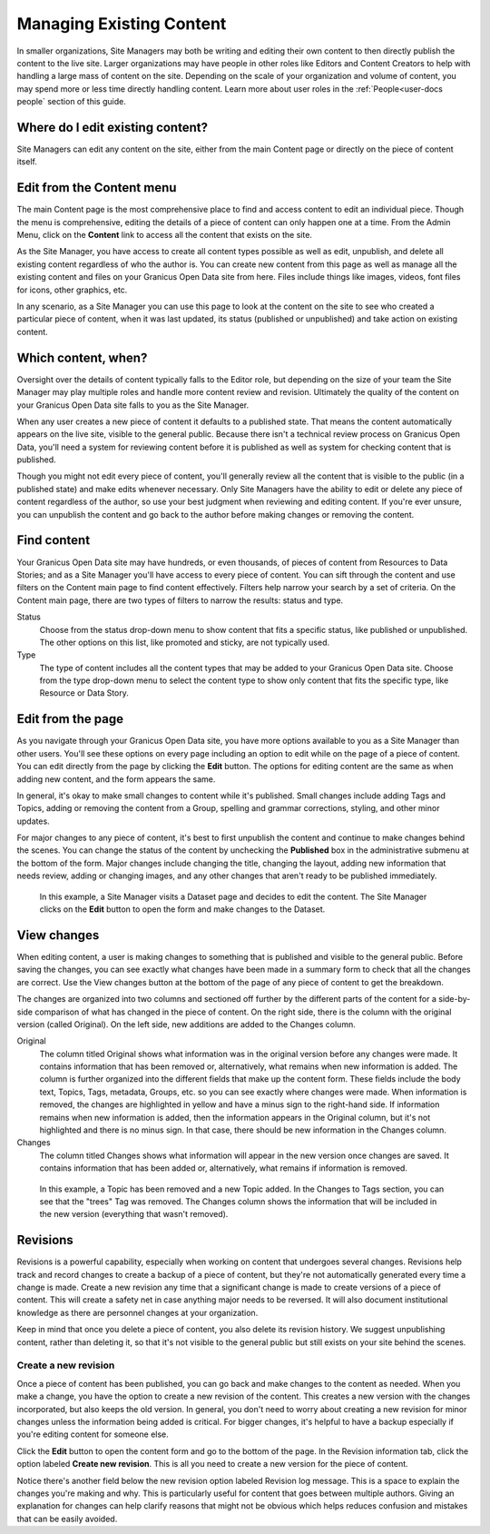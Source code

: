 .. _`user-docs managing existing content`:
=========================
Managing Existing Content
=========================

In smaller organizations, Site Managers may both be writing and editing their own content to then directly publish the content to the live site. Larger organizations may have people in other roles like Editors and Content Creators to help with handling a large mass of content on the site. Depending on the scale of your organization and volume of content, you may spend more or less time directly handling content. Learn more about user roles in the :ref:`People<user-docs people` section of this guide. 

Where do I edit existing content?
---------------------------------

Site Managers can edit any content on the site, either from the main Content page or directly on the piece of content itself.  

Edit from the Content menu 
-----------------------------

The main Content page is the most comprehensive place to find and access content to edit an individual piece. Though the menu is comprehensive, editing the details of a piece of content can only happen one at a time. From the Admin Menu, click on the **Content** link to access all the content that exists on the site.

As the Site Manager, you have access to create all content types possible as well as edit, unpublish, and delete all existing content regardless of who the author is. You can create new content from this page as well as manage all the existing content and files on your Granicus Open Data site from here. Files include things like images, videos, font files for icons, other graphics, etc.  

In any scenario, as a Site Manager you can use this page to look at the content on the site to see who created a particular piece of content, when it was last updated, its status (published or unpublished) and take action on existing content. 

.. image:: ../images/site_manager_playbook/managing_existing_content/content_admin_menu.png
   :alt: highlighted content option in admin menu
   
Which content, when?
--------------------

Oversight over the details of content typically falls to the Editor role, but depending on the size of your team the Site Manager may play multiple roles and handle more content review and revision. Ultimately the quality of the content on your Granicus Open Data site falls to you as the Site Manager. 

When any user creates a new piece of content it defaults to a published state. That means the content automatically appears on the live site, visible to the general public. Because there isn't a technical review process on Granicus Open Data, you'll need a system for reviewing content before it is published as well as system for checking content that is published. 

Though you might not edit every piece of content, you'll generally review all the content that is visible to the public (in a published state) and make edits whenever necessary. Only Site Managers have the ability to edit or delete any piece of content regardless of the author, so use your best judgment when reviewing and editing content. If you're ever unsure, you can unpublish the content and go back to the author before making changes or removing the content.

.. image:: ../images/site_manager_playbook/managing_existing_content/content_admin_page.png
   :alt: content administration page highlighting admin menu option, add content button, search, and content list
   
Find content
---------------

Your Granicus Open Data site may have hundreds, or even thousands, of pieces of content from Resources to Data Stories; and as a Site Manager you'll have access to every piece of content. You can sift through the content and use filters on the Content main page to find content effectively. Filters help narrow your search by a set of criteria. On the Content main page, there are two types of filters to narrow the results: status and type. 

Status
  Choose from the status drop-down menu to show content that fits a specific status, like published or unpublished. The other options on this list, like promoted and sticky, are not typically used.
Type
  The type of content includes all the content types that may be added to your Granicus Open Data site. Choose from the type drop-down menu to select the content type to show only content that fits the specific type, like Resource or Data Story.

.. image:: ../images/site_manager_playbook/managing_existing_content/content_status_dropdown.png
   :alt: content search by status dropdown options
.. image:: ../images/site_manager_playbook/managing_existing_content/content_type_dropdown.png
   :alt: content search by type dropdown options

Edit from the page
------------------

As you navigate through your Granicus Open Data site, you have more options available to you as a Site Manager than other users. You'll see these options on every page including an option to edit while on the page of a piece of content. You can edit directly from the page by clicking the **Edit** button. The options for editing content are the same as when adding new content, and the form appears the same. 

In general, it's okay to make small changes to content while it's published. Small changes include adding Tags and Topics, adding or removing the content from a Group, spelling and grammar corrections, styling, and other minor updates.

For major changes to any piece of content, it's best to first unpublish the content and continue to make changes behind the scenes. You can change the status of the content by unchecking the **Published** box in the administrative submenu at the bottom of the form. Major changes include changing the title, changing the layout, adding new information that needs review, adding or changing images, and any other changes that aren't ready to be published immediately. 

.. figure:: ../images/site_manager_playbook/managing_existing_content/edit_dataset_animation.gif
   :alt: animation of editing a dataset
   
   In this example, a Site Manager visits a Dataset page and decides to edit the content. The Site Manager clicks on the **Edit** button to open the form and make changes to the Dataset.

View changes
------------

When editing content, a user is making changes to something that is published and visible to the general public. Before saving the changes, you can see exactly what changes have been made in a summary form to check that all the changes are correct. Use the View changes button at the bottom of the page of any piece of content to get the breakdown. 

The changes are organized into two columns and sectioned off further by the different parts of the content for a side-by-side comparison of what has changed in the piece of content. On the right side, there is the column with the original version (called Original). On the left side, new additions are added to the Changes column.

.. image:: ../images/site_manager_playbook/managing_existing_content/dataset_changes_view.png
   :alt: example of viewing dataset changes

Original
  The column titled Original shows what information was in the original version before any changes were made. It contains information that has been removed or, alternatively, what remains when new information is added. The column is further organized into the different fields that make up the content form. These fields include the body text, Topics, Tags, metadata, Groups, etc. so you can see exactly where changes were made. When information is removed, the changes are highlighted in yellow and have a minus sign to the right-hand side. If information remains when new information is added, then the information appears in the Original column, but it's not highlighted and there is no minus sign. In that case, there should be new information in the Changes column. 
Changes
  The column titled Changes shows what information will appear in the new version once changes are saved. It contains information that has been added or, alternatively, what remains if information is removed.

.. figure:: ../images/site_manager_playbook/managing_existing_content/dataset_changes_view_with_additional_edits.png
   :alt: example of viewing dataset changes with changes to topics
   
   In this example, a Topic has been removed and a new Topic added. In the Changes to Tags section, you can see that the "trees" Tag was removed. The Changes column shows the information that will be included in the new version (everything that wasn't removed).

Revisions
---------

Revisions is a powerful capability, especially when working on content that undergoes several changes. Revisions help track and record changes to create a backup of a piece of content, but they're not automatically generated every time a change is made. Create a new revision any time that a significant change is made to create versions of a piece of content. This will create a safety net in case anything major needs to be reversed. It will also document institutional knowledge as there are personnel changes at your organization. 

Keep in mind that once you delete a piece of content, you also delete its revision history. We suggest unpublishing content, rather than deleting it, so that it's not visible to the general public but still exists on your site behind the scenes.    


Create a new revision
~~~~~~~~~~~~~~~~~~~~~

Once a piece of content has been published, you can go back and make changes to the content as needed. When you make a change, you have the option to create a new revision of the content. This creates a new version with the changes incorporated, but also keeps the old version. In general, you don't need to worry about creating a new revision for minor changes unless the information being added is critical. For bigger changes, it's helpful to have a backup especially if you're editing content for someone else.

Click the **Edit** button to open the content form and go to the bottom of the page. In the Revision information tab, click the option labeled **Create new revision**. This is all you need to create a new version for the piece of content.

Notice there's another field below the new revision option labeled Revision log message. This is a space to explain the changes you're making and why. This is particularly useful for content that goes between multiple authors. Giving an explanation for changes can help clarify reasons that might not be obvious which helps reduces confusion and mistakes that can be easily avoided. 
